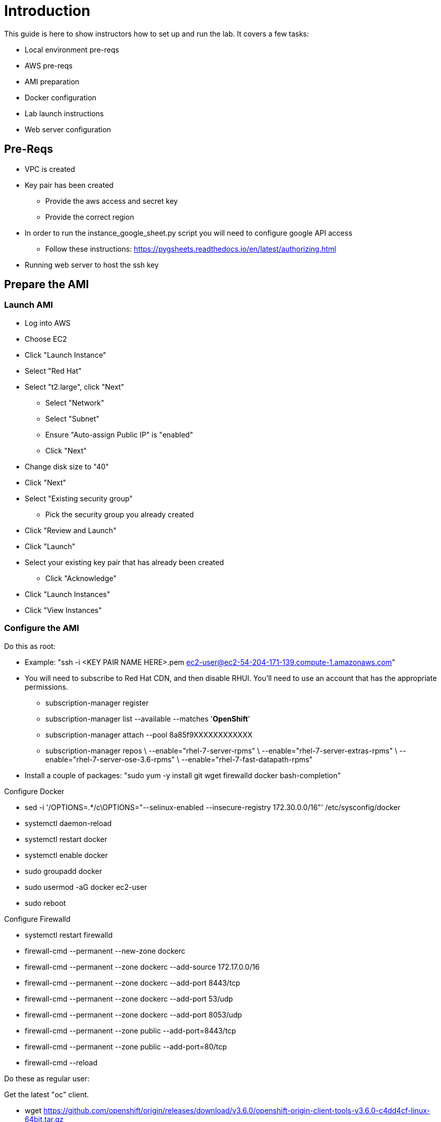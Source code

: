 # Introduction

This guide is here to show instructors how to set up and run the lab.  It covers a few tasks:

* Local environment pre-reqs
* AWS pre-reqs
* AMI preparation
* Docker configuration
* Lab launch instructions
* Web server configuration

## Pre-Reqs

* VPC is created
* Key pair has been created
** Provide the aws access and secret key
** Provide the correct region
* In order to run the instance_google_sheet.py script you will need to configure google API access
** Follow these instructions: https://pygsheets.readthedocs.io/en/latest/authorizing.html
* Running web server to host the ssh key

## Prepare the AMI

### Launch AMI

* Log into AWS
* Choose EC2
* Click "Launch Instance"
* Select "Red Hat"
* Select "t2.large", click "Next"
 - Select "Network"
 - Select "Subnet"
 - Ensure "Auto-assign Public IP" is "enabled"
 - Click "Next"
* Change disk size to "40"
* Click "Next"
* Select "Existing security group"
 - Pick the security group you already created
* Click "Review and Launch"
* Click "Launch"
* Select your existing key pair that has already been created
 - Click "Acknowledge"
* Click "Launch Instances"
* Click "View Instances"

### Configure the AMI

Do this as root:

* Example: "ssh -i <KEY PAIR NAME HERE>.pem ec2-user@ec2-54-204-171-139.compute-1.amazonaws.com"
* You will need to subscribe to Red Hat CDN, and then disable RHUI. You'll need to use an account that has the appropriate permissions.
 - subscription-manager register
 - subscription-manager list --available --matches '*OpenShift*'
 - subscription-manager attach --pool 8a85f9XXXXXXXXXXXX
 - subscription-manager repos \
    --enable="rhel-7-server-rpms" \
    --enable="rhel-7-server-extras-rpms" \
    --enable="rhel-7-server-ose-3.6-rpms" \
    --enable="rhel-7-fast-datapath-rpms"
* Install a couple of packages: "sudo yum -y install git wget firewalld docker bash-completion"

Configure Docker

 * sed -i '/OPTIONS=.*/c\OPTIONS="--selinux-enabled --insecure-registry 172.30.0.0/16"' /etc/sysconfig/docker
 * systemctl daemon-reload
 * systemctl restart docker
 * systemctl enable docker
 * sudo groupadd docker
 * sudo usermod -aG docker ec2-user
 * sudo reboot


Configure Firewalld

* systemctl restart firewalld
* firewall-cmd --permanent --new-zone dockerc
* firewall-cmd --permanent --zone dockerc --add-source 172.17.0.0/16
* firewall-cmd --permanent --zone dockerc --add-port 8443/tcp
* firewall-cmd --permanent --zone dockerc --add-port 53/udp
* firewall-cmd --permanent --zone dockerc --add-port 8053/udp
* firewall-cmd --permanent --zone public  --add-port=8443/tcp
* firewall-cmd --permanent --zone public  --add-port=80/tcp
* firewall-cmd --reload

Do these as regular user:

Get the latest "oc" client.

* wget https://github.com/openshift/origin/releases/download/v3.6.0/openshift-origin-client-tools-v3.6.0-c4dd4cf-linux-64bit.tar.gz
* tar xzvf openshift-origin-client-tools-v3.6.0-c4dd4cf-linux-64bit.tar.gz
* sudo cp openshift-origin-client-tools-v3.6.0-c4dd4cf-linux-64bit/oc /usr/sbin/
* sudo rm -rf openshift-origin-client*

Meet the requirements of "oc cluster up"

* sudo sysctl -w net.ipv4.ip_forward=1
* Clone the lab repo: "git clone https://github.com/tchughesiv/aws-loft-2017-container-lab.git"
* chmod +x /home/ec2-user/aws-loft-2017-container-lab/scripts/host/start-oc.sh
* mv /home/ec2-user/aws-loft-2017-container-lab/scripts/host/start-oc.sh ~
* sudo aws-loft-2017-container-lab/scripts/host/start-oc.sh
* sudo iptables -I INPUT -p tcp --dport 8443 -j ACCEPT
* sudo ./start-oc.sh

Now log into the console with the URL given as "oc cluster up" output.  Once you can do that, you are ready to create an AWS AMI.

### Create AMI

* In AWS console right click on the instance you just configured.
 - Choose "Image", and then "Create Image"
 - Provide an "Image Name", "Image Description", Click "Create Image"

## Set up a web server for the students

* Use the same AMI launch sequence for a lightweight apache web server
* Install httpd, start and enable the service
* Copy the lab private key to the web server and make available via http
* May want to add AWS termination protection on this to make sure noone blows it away

## Launch the VMs for the students

Clone the repository

* git clone https://github.com/sabre1041/managing-ocp-install-beyond.git
* cd managing-ocp-install-beyond/
* cp my_secrets.yml <my-username>.yml
** Fill out the variables in the file
* launch the playbook
** ansible-playbook -v -e @<my-username>.yml aws_lab_launch.yml
* log into the AWS vm and start the lab
** ssh -i /path/to/rhte.pem ec2-user@tower-<my-username>-devops-test-1.rhte.sysdeseng.com

Each VM is assigned a public DNS name.  Log in with your student ID substituted in the the DNS name above

## References

* https://github.com/openshift/origin/blob/master/docs/cluster_up_down.md
* https://access.redhat.com/documentation/en-us/openshift_container_platform/3.6/html/installation_and_configuration/installing-a-cluster#install-config-install-host-preparation
